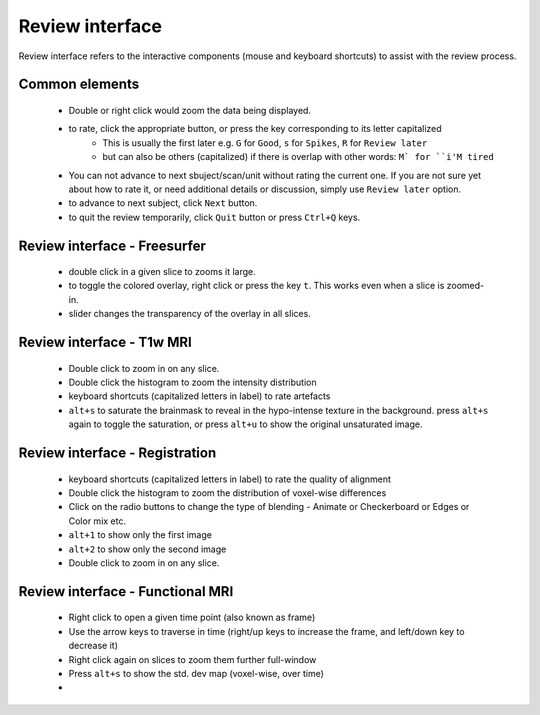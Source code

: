 Review interface
===============================

Review interface refers to the interactive components (mouse and keyboard shortcuts) to assist with the review process.

Common elements
-----------------------------------

 - Double or right click would zoom the data being displayed.
 - to rate, click the appropriate button, or press the key corresponding to its letter capitalized
    - This is usually the first later e.g. ``G`` for ``Good``, ``s`` for ``Spikes``, ``R`` for ``Review later``
    - but can also be others (capitalized) if there is overlap with other words: ``M` for ``i'M tired``
 - You can not advance to next sbuject/scan/unit without rating the current one. If you are not sure yet about how to rate it, or need additional details or discussion, simply use ``Review later`` option.
 - to advance to next subject, click ``Next`` button.
 - to quit the review temporarily, click ``Quit`` button or press ``Ctrl+Q`` keys.


Review interface - Freesurfer
-------------------------------

 - double click in a given slice to zooms it large.
 - to toggle the colored overlay, right click or press the key ``t``. This works even when a slice is zoomed-in.
 - slider changes the transparency of the overlay in all slices.


Review interface - T1w MRI
-------------------------------
 - Double click to zoom in on any slice.
 - Double click the histogram to zoom the intensity distribution
 - keyboard shortcuts (capitalized letters in label) to rate artefacts
 - ``alt+s`` to saturate the brainmask to reveal in the hypo-intense texture in the background. press ``alt+s`` again to toggle the saturation, or press ``alt+u`` to show the original unsaturated image.


Review interface - Registration
-------------------------------
 - keyboard shortcuts (capitalized letters in label) to rate the quality of alignment
 - Double click the histogram to zoom the distribution of voxel-wise differences
 - Click on the radio buttons to change the type of blending - Animate or Checkerboard or Edges or Color mix etc.
 - ``alt+1`` to show only the first image
 - ``alt+2`` to show only the second image
 - Double click to zoom in on any slice.


Review interface - Functional MRI
----------------------------------
 - Right click to open a given time point (also known as frame)
 - Use the arrow keys to traverse in time (right/up keys to increase the frame, and left/down key to decrease it)
 - Right click again on slices to zoom them further full-window
 - Press ``alt+s`` to show the std. dev map (voxel-wise, over time)
 -
